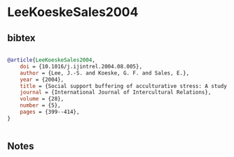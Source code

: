 * LeeKoeskeSales2004




** bibtex

#+NAME: bibtex
#+BEGIN_SRC bibtex

@article{LeeKoeskeSales2004,
    doi = {10.1016/j.ijintrel.2004.08.005},
    author = {Lee, J.-S. and Koeske, G. F. and Sales, E.},
    year = {2004},
    title = {Social support buffering of acculturative stress: A study of mental health symptoms among Korean international students},
    journal = {International Journal of Intercultural Relations},
    volume = {28},
    number = {5},
    pages = {399--414},
}


#+END_SRC




** Notes


